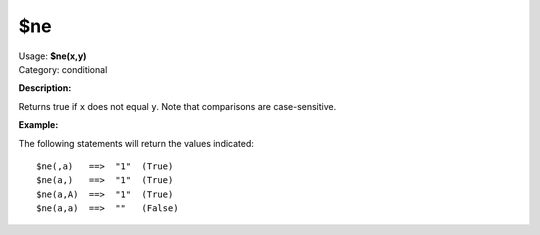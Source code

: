 .. MusicBrainz Picard Documentation Project

$ne
===

| Usage: **$ne(x,y)**
| Category: conditional

**Description:**

Returns true if ``x`` does not equal ``y``.  Note that comparisons are case-sensitive.


**Example:**

The following statements will return the values indicated::

    $ne(,a)   ==>  "1"  (True)
    $ne(a,)   ==>  "1"  (True)
    $ne(a,A)  ==>  "1"  (True)
    $ne(a,a)  ==>  ""   (False)
